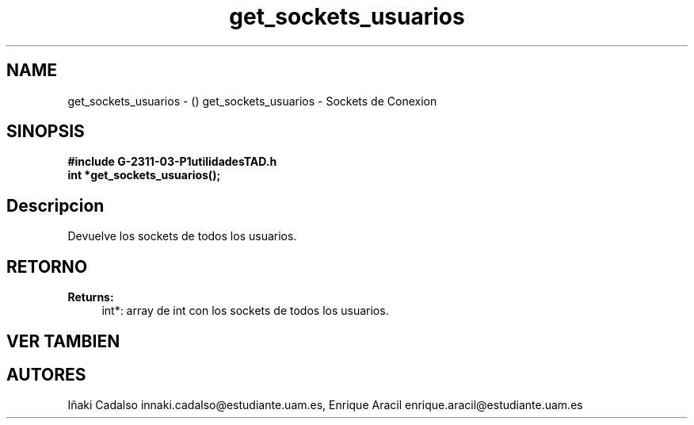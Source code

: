 .TH "get_sockets_usuarios" 3 "Fri May 5 2017" "G-2311-03-P1" \" -*- nroff -*-
.ad l
.nh
.SH NAME
get_sockets_usuarios \- () \fB\fP 
get_sockets_usuarios - Sockets de Conexion
.SH "SINOPSIS"
.PP
\fB#include\fP \fB\fBG-2311-03-P1utilidadesTAD\&.h\fP\fP 
.br
\fBint\fP *get_sockets_usuarios(); 
.SH "Descripcion"
.PP
Devuelve los sockets de todos los usuarios\&. 
.SH "RETORNO"
.PP
\fBReturns:\fP
.RS 4
int*: array de int con los sockets de todos los usuarios\&. 
.RE
.PP
.SH "VER TAMBIEN"
.PP
.SH "AUTORES"
.PP
Iñaki Cadalso innaki.cadalso@estudiante.uam.es, Enrique Aracil enrique.aracil@estudiante.uam.es 
